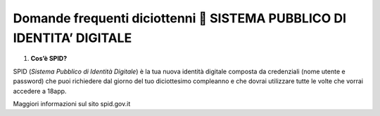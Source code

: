 Domande frequenti diciottenni  SISTEMA PUBBLICO DI IDENTITA’ DIGITALE
======================================================================

1. **Cos’è SPID?**

SPID (*Sistema Pubblico di Identità Digitale*) è la tua nuova identità digitale composta da credenziali (nome utente e password) che puoi richiedere dal giorno del tuo diciottesimo compleanno e che dovrai utilizzare tutte le volte che vorrai accedere a 18app.

Maggiori informazioni sul sito spid.gov.it